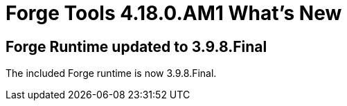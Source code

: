 = Forge Tools 4.18.0.AM1 What's New
:page-layout: whatsnew
:page-component_id: forge
:page-component_version: 4.18.0.AM1
:page-product_id: jbt_core
:page-product_version: 4.18.0.AM1

== Forge Runtime updated to 3.9.8.Final

The included Forge runtime is now 3.9.8.Final.
